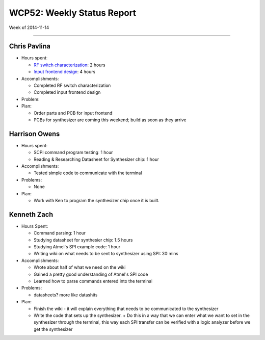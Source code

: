 WCP52: Weekly Status Report
===========================
Week of 2014-11-14

---------------

Chris Pavlina
-------------

- Hours spent:

  + `RF switch characterization`_: 2 hours
  + `Input frontend design`_: 4 hours

- Accomplishments:

  + Completed RF switch characterization
  + Completed input frontend design

- Problem:

- Plan:

  + Order parts and PCB for input frontend
  + PCBs for synthesizer are coming this weekend; build as soon as they arrive

.. _`RF switch characterization`: https://github.com/WCP52/docs/wiki/RF-switch-characterization
.. _`Input frontend design`: https://github.com/WCP52/docs/wiki/Frontend-Prototype

Harrison Owens
--------------

- Hours spent:
 
  + SCPI command program testing: 1 hour
  + Reading & Researching Datasheet for Synthesizer chip: 1 hour
 
- Accomplishments:

  + Tested simple code to communicate with the terminal
   
- Problems:

  + None
   
- Plan:

  + Work with Ken to program the synthesizer chip once it is built.
  
Kenneth Zach
------------

- Hours Spent:
   
  + Command parsing: 1 hour
  + Studying datasheet for synthesier chip: 1.5 hours
  + Studying Atmel's SPI example code: 1 hour
  + Writing wiki on what needs to be sent to synthesizer using SPI: 30 mins
   
- Accomplishments:

  + Wrote about half of what we need on the wiki
  + Gained a pretty good understanding of Atmel's SPI code
  + Learned how to parse commands entered into the terminal
  
- Problems:

  + datasheets? more like datashits
  
- Plan:
  
  + Finish the wiki - it will explain everything that needs to be communicated to the synthesizer
  + Write the code that sets up the synthesizer.
    + Do this in a way that we can enter what we want to set in the synthesizer through the terminal, this way each SPI transfer can be verified with a logic analyzer before we get the synthesizer
    
  
  
 
